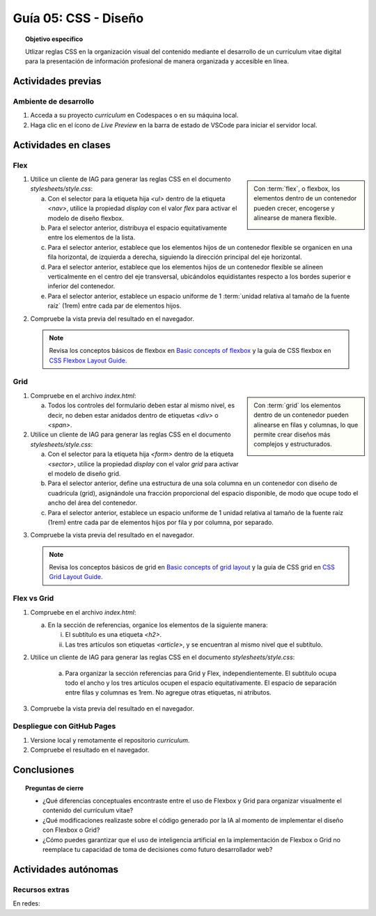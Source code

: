..
   Copyright (c) 2025 Allan Avendaño Sudario
   Licensed under Creative Commons Attribution-ShareAlike 4.0 International License
   SPDX-License-Identifier: CC-BY-SA-4.0

========================================================
Guía 05: CSS - Diseño
========================================================

.. topic:: Objetivo específico
    :class: objetivo

    Utlizar reglas CSS en la organización visual del contenido mediante el desarrollo de un currículum vitae digital para la presentación de información profesional de manera organizada y accesible en línea.

Actividades previas
=====================

Ambiente de desarrollo
----------------------

1. Acceda a su proyecto *curriculum* en Codespaces o en su máquina local.
2. Haga clic en el ícono de `Live Preview` en la barra de estado de VSCode para iniciar el servidor local.

Actividades en clases
=====================

Flex
----

.. sidebar:: 

    Con :term:`flex`, o flexbox, los elementos dentro de un contenedor pueden crecer, encogerse y alinearse de manera flexible.

    .. image:: https://img.uxcel.com/practices/flexbox-1665382286109/a-1665382286109-2x.jpg


1. Utilice un cliente de IAG para generar las reglas CSS en el documento *stylesheets/style.css*:

   a) Con el selector para la etiqueta hija `<ul>` dentro de la etiqueta `<nav>`, utilice la propiedad `display` con el valor `flex` para activar el modelo de diseño flexbox.
   
   b) Para el selector anterior, distribuya el espacio equitativamente entre los elementos de la lista.
   
   c) Para el selector anterior, establece que los elementos hijos de un contenedor flexible se organicen en una fila horizontal, de izquierda a derecha, siguiendo la dirección principal del eje horizontal.

   d) Para el selector anterior, establece que los elementos hijos de un contenedor flexible se alineen verticalmente en el centro del eje transversal, ubicándolos equidistantes respecto a los bordes superior e inferior del contenedor.

   e) Para el selector anterior, establece un espacio uniforme de 1 :term:`unidad relativa al tamaño de la fuente raíz` (1rem) entre cada par de elementos hijos.

.. admonition:: Haga click aquí para ver la solución
    :collapsible: closed
    :class: solution

    .. code-block:: text
        :emphasize-lines: 3-20

        section { ... }
        
        nav > ul {

            /* Activa el modelo de diseño Flexbox*/
            display: flex; 

            /* Distribuye los elementos con espacio igual entre ellos */
            justify-content: space-between;

            /* Organiza los elementos en una fila horizontal de izquierda a derecha */ 
            flex-direction: row;

            /* Centra verticalmente los elementos dentro del contenedor */
            align-items: center; 

            /* Establece un espacio uniforme de 1rem entre cada elemento */
            gap: 1rem; 

        }

2. Compruebe la vista previa del resultado en el navegador.

   .. note::

        Revisa los conceptos básicos de flexbox en `Basic concepts of flexbox <https://developer.mozilla.org/en-US/docs/Web/CSS/CSS_flexible_box_layout/Basic_concepts_of_flexbox>`_ y la guía de CSS flexbox en `CSS Flexbox Layout Guide <https://css-tricks.com/snippets/css/a-guide-to-flexbox/>`_.

Grid
----

.. sidebar:: 

    Con :term:`grid` los elementos dentro de un contenedor pueden alinearse en filas y columnas, lo que permite crear diseños más complejos y estructurados.

    .. image:: https://tutorial.techaltum.com/images/css-grids.jpg

1. Compruebe en el archivo *index.html*:

   a) Todos los controles del formulario deben estar al mismo nivel, es decir, no deben estar anidados dentro de etiquetas `<div>` o `<span>`. 

   .. code-block:: html
       :caption: Controles del formulario sin etiquetas contenedoras.
       :linenos:

       <form>
            <label> ... </label>
            <input ... >
            
            <label> ... </label>
            <select ... > ... </select>
            
            <fieldset> ... <fieldset>
            
            <button> ... </button>
       </form>

2. Utilice un cliente de IAG para generar las reglas CSS en el documento *stylesheets/style.css*:

   a) Con el selector para la etiqueta hija `<form>` dentro de la etiqueta `<sector>`, utilice la propiedad `display` con el valor `grid` para activar el modelo de diseño grid.

   b) Para el selector anterior, define una estructura de una sola columna en un contenedor con diseño de cuadrícula (grid), asignándole una fracción proporcional del espacio disponible, de modo que ocupe todo el ancho del área del contenedor.
   
   c) Para el selector anterior, establece un espacio uniforme de 1 unidad relativa al tamaño de la fuente raíz (1rem) entre cada par de elementos hijos por fila y por columna, por separado.

.. admonition:: Haga click aquí para ver la solución
    :collapsible: closed
    :class: solution

    .. code-block:: text
        :emphasize-lines: 3-17

        nav > ul { ... }
        
        section > form {
            
            /* Activa el modelo de diseño basado en cuadrícula */
            display: grid;

            /* Define una sola columna que ocupa todo el ancho disponible del contenedor */
            grid-template-columns: 1fr;

            /* Establece un espacio vertical uniforme de 1rem entre filas */
            row-gap: 1rem;

            /* Establece un espacio horizontal uniforme de 1rem entre columnas */
            column-gap: 1rem;

        }


3. Compruebe la vista previa del resultado en el navegador.

   .. note::

        Revisa los conceptos básicos de grid en `Basic concepts of grid layout <https://developer.mozilla.org/en-US/docs/Web/CSS/CSS_grid_layout/Basic_concepts_of_grid_layout>`_ y la guía de CSS grid en `CSS Grid Layout Guide <https://css-tricks.com/snippets/css/complete-guide-grid/>`_.

Flex vs Grid
-------------------------------------

1. Compruebe en el archivo *index.html*:

   a) En la sección de referencias, organice los elementos de la siguiente manera:

      (i) El subtítulo es una etiqueta `<h2>`.
      (ii) Las tres artículos son etiquetas `<article>`, y se encuentran al mismo nivel que el subtítulo.

   .. code-block:: html
       :caption: Estructura de la sección referencias.
       :linenos:

       <section>
           <h2>Referencias</h2>
           <article> ... </article>
           <article> ... </article>
           <article> ... </article>
       </section>
        
2. Utilice un cliente de IAG para generar las reglas CSS en el documento *stylesheets/style.css*:

    a) Para organizar la sección referencias para Grid y Flex, independientemente. El subtitulo ocupa todo el ancho y los tres artículos ocupen el espacio equitativamente. El espacio de separación entre filas y columnas es 1rem. No agregue otras etiquetas, ni atributos. 

3. Compruebe la vista previa del resultado en el navegador.

.. tabs::

   .. tab:: Apples

      Apples are green, or sometimes red.

   .. tab:: Pears

      Pears are green.

   .. tab:: Oranges

      Oranges are orange.


Despliegue con GitHub Pages
---------------------------

1. Versione local y remotamente el repositorio *curriculum*.
2. Compruebe el resultado en el navegador.

Conclusiones
============

.. topic:: Preguntas de cierre

    * ¿Qué diferencias conceptuales encontraste entre el uso de Flexbox y Grid para organizar visualmente el contenido del currículum vitae?

    * ¿Qué modificaciones realizaste sobre el código generado por la IA al momento de implementar el diseño con Flexbox o Grid?

    * ¿Cómo puedes garantizar que el uso de inteligencia artificial en la implementación de Flexbox o Grid no reemplace tu capacidad de toma de decisiones como futuro desarrollador web?


Actividades autónomas
=====================

Recursos extras
------------------------------

En redes:

.. raw:: html

    Flexbox vs Grid mediante juegos interactivos.

    <blockquote class="twitter-tweet"><p lang="es" dir="ltr">Descubre <a href="https://twitter.com/hashtag/CSSGrid?src=hash&amp;ref_src=twsrc%5Etfw">#CSSGrid</a> y <a href="https://twitter.com/hashtag/Flexbox?src=hash&amp;ref_src=twsrc%5Etfw">#Flexbox</a> de manera divertida con Grid Garden y Flexbox Froggy. 🎮🌐 Aprende jugando . 💻🚀 <br>Jardín Grid: <a href="https://t.co/SLubvps9gb">https://t.co/SLubvps9gb</a><br>Flexbox Froggy: <a href="https://t.co/e17lQydbXT">https://t.co/e17lQydbXT</a><br>¡CSS nunca fue tan divertido! 🌈✨<a href="https://twitter.com/hashtag/WebDev?src=hash&amp;ref_src=twsrc%5Etfw">#WebDev</a> <a href="https://twitter.com/hashtag/CodingFun?src=hash&amp;ref_src=twsrc%5Etfw">#CodingFun</a> <a href="https://t.co/OPd5eAouGd">pic.twitter.com/OPd5eAouGd</a></p>&mdash; Cristian Omar Guzman (@cristiank170319) <a href="https://twitter.com/cristiank170319/status/1710508125567000742?ref_src=twsrc%5Etfw">October 7, 2023</a></blockquote> <script async src="https://platform.twitter.com/widgets.js" charset="utf-8"></script>